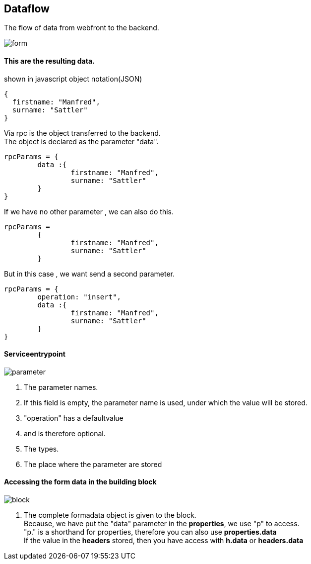:linkattrs:
:source-highlighter: rouge



== Dataflow


The flow of data from webfront to the backend.


image::docu/images/dataflow/form.svg[]

==== This are the resulting data.

[source,json]
.shown in javascript object notation(JSON)
----
{
  firstname: "Manfred",
  surname: "Sattler"
}

----

Via rpc is the object transferred to the backend. +
The object is declared as the parameter "data".

[source,json]
----
rpcParams = {
	data :{
		firstname: "Manfred",
		surname: "Sattler"
	}
}
----

If we have no other parameter , we can also do this.
[source,json]
----
rpcParams = 
	{
		firstname: "Manfred",
		surname: "Sattler"
	}
----


But in this case , we want send a second parameter.
[source,json]
----
rpcParams = {
	operation: "insert",
	data :{
		firstname: "Manfred",
		surname: "Sattler"
	}
}
----

==== Serviceentrypoint

image::docu/images/dataflow/parameter.svg[]

. The parameter names. 
. If this field is empty,  the parameter name is used, under which the value will be  stored.
. "operation" has a defaultvalue
. and is therefore optional.
. The types.
. The place where the parameter are stored


==== Accessing the form data in the building block

image::docu/images/dataflow/block.svg[]

. The complete formadata object  is given to the block. +
Because, we have put the "data" parameter in the *properties*, we use "p" to access. +
"p." is a shorthand for properties, therefore you can also use *properties.data* +
If the value in the *headers* stored, then you have access with  *h.data* or *headers.data*
